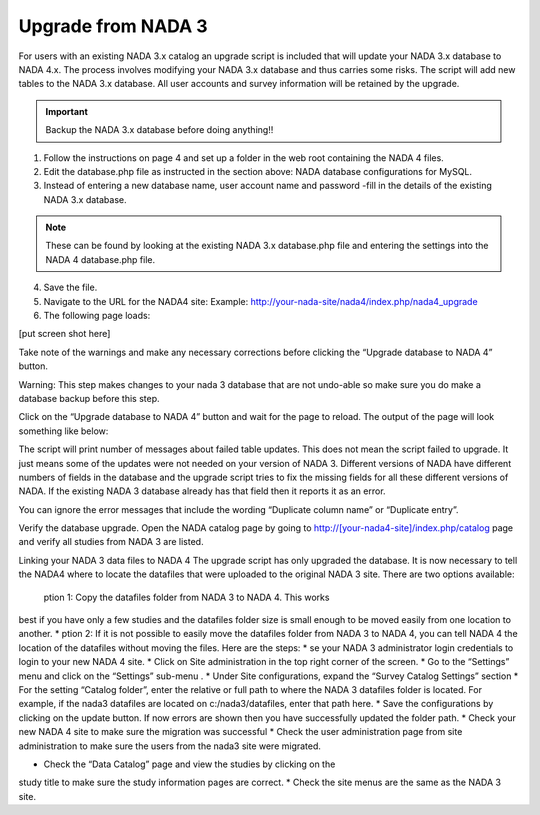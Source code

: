 ============
Upgrade from NADA 3
============

For users with an existing NADA 3.x catalog an upgrade script is included that will update your NADA 3.x database to NADA 4.x. The process involves modifying your NADA 3.x database and thus carries some risks. The script will add new tables to the NADA 3.x database. All user accounts and survey information will be retained by the upgrade.

.. important::
	
	Backup the NADA 3.x database before doing anything!!

1. Follow the instructions on page 4 and set up a folder in the web root containing the NADA 4 files.

2. Edit the database.php file as instructed in the section above: NADA database configurations for MySQL.

3. Instead of entering a new database name, user account name and password -fill in the details of the existing NADA 3.x database. 

.. note::
	
	These can be found by looking at the existing NADA 3.x database.php file and entering the settings into the NADA 4 database.php file.

4. Save the file.

5. Navigate to the URL for the NADA4 site: Example: http://your-nada-site/nada4/index.php/nada4_upgrade
6. The following page loads:

[put screen shot here]

Take note of the warnings and make any necessary corrections before
clicking the “Upgrade database to NADA 4” button.

Warning: This step makes changes to your nada 3 database that are not
undo-able so make sure you do make a database backup before this
step.

Click on the “Upgrade database to NADA 4” button and wait for the page to
reload. The output of the page will look something like below:

The script will print number of messages about failed table updates. This does
not mean the script failed to upgrade. It just means some of the updates were
not needed on your version of NADA 3. Different versions of NADA have
different numbers of fields in the database and the upgrade script tries to fix
the missing fields for all these different versions of NADA. If the existing
NADA 3 database already has that field then it reports it as an error.

You can ignore the error messages that include the wording “Duplicate
column name” or “Duplicate entry”.

Verify the database upgrade. Open the NADA catalog page by going to
http://[your-nada4-site]/index.php/catalog page and verify all studies from
NADA 3 are listed.

Linking your NADA 3 data files to NADA 4
The upgrade script has only upgraded the database. It is now necessary to tell the
NADA4 where to locate the datafiles that were uploaded to the original NADA 3 site.
There are two options available:

 ption 1: Copy the datafiles folder from NADA 3 to NADA 4. This works
best if you have only a few studies and the datafiles folder size is small enough
to be moved easily from one location to another.
* ption 2: If it is not possible to easily move the datafiles folder from NADA 3
to NADA 4, you can tell NADA 4 the location of the datafiles without
moving the files. Here are the steps:
* se your NADA 3 administrator login credentials to login to your new
NADA 4 site.
* Click on Site administration in the top right corner of the screen.
* Go to the “Settings” menu and click on the “Settings” sub-menu .
* Under Site configurations, expand the “Survey Catalog Settings” section
* For the setting “Catalog folder”, enter the relative or full path to where the
NADA 3 datafiles folder is located. For example, if the nada3 datafiles are
located on c:/nada3/datafiles, enter that path here.
* Save the configurations by clicking on the update button. If now errors are
shown then you have successfully updated the folder path.
* Check your new NADA 4 site to make sure the migration was successful
* Check the user administration page from site administration to make sure
the users from the nada3 site were migrated.

* Check the “Data Catalog” page and view the studies by clicking on the
study title to make sure the study information pages are correct.
* Check the site menus are the same as the NADA 3 site.
